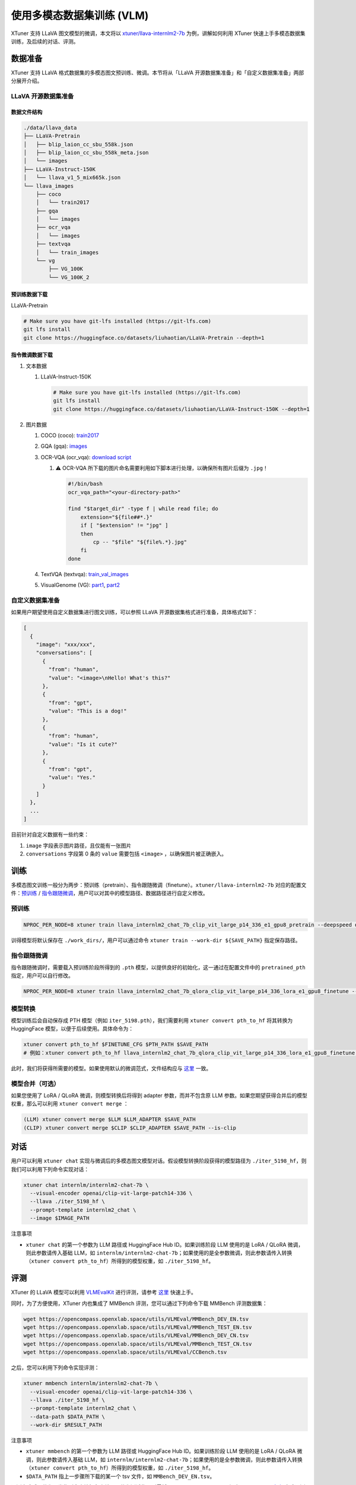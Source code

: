 使用多模态数据集训练 (VLM)
==========================

XTuner 支持 LLaVA 图文模型的微调，本文将以
`xtuner/llava-internlm2-7b <https://huggingface.co/xtuner/llava-internlm2-7b>`__
为例，讲解如何利用 XTuner 快速上手多模态数据集训练，及后续的对话、评测。

数据准备
--------

XTuner 支持 LLaVA 格式数据集的多模态图文预训练、微调。本节将从「LLaVA
开源数据集准备」和「自定义数据集准备」两部分展开介绍。

LLaVA 开源数据集准备
~~~~~~~~~~~~~~~~~~~~

数据文件结构
^^^^^^^^^^^^

.. code:: 

   ./data/llava_data
   ├── LLaVA-Pretrain
   │   ├── blip_laion_cc_sbu_558k.json
   │   ├── blip_laion_cc_sbu_558k_meta.json
   │   └── images
   ├── LLaVA-Instruct-150K
   │   └── llava_v1_5_mix665k.json
   └── llava_images
       ├── coco
       │   └── train2017
       ├── gqa
       │   └── images
       ├── ocr_vqa
       │   └── images
       ├── textvqa
       │   └── train_images
       └── vg
           ├── VG_100K
           └── VG_100K_2

预训练数据下载
^^^^^^^^^^^^^^

LLaVA-Pretrain

.. code:: bash

   # Make sure you have git-lfs installed (https://git-lfs.com)
   git lfs install
   git clone https://huggingface.co/datasets/liuhaotian/LLaVA-Pretrain --depth=1

指令微调数据下载
^^^^^^^^^^^^^^^^

1. 文本数据

   1. LLaVA-Instruct-150K

      .. code:: bash

         # Make sure you have git-lfs installed (https://git-lfs.com)
         git lfs install
         git clone https://huggingface.co/datasets/liuhaotian/LLaVA-Instruct-150K --depth=1

2. 图片数据

   1. COCO (coco):
      `train2017 <http://images.cocodataset.org/zips/train2017.zip>`__

   2. GQA (gqa):
      `images <https://downloads.cs.stanford.edu/nlp/data/gqa/images.zip>`__

   3. OCR-VQA (ocr_vqa): `download
      script <https://drive.google.com/drive/folders/1_GYPY5UkUy7HIcR0zq3ZCFgeZN7BAfm_?usp=sharing>`__

      1. ⚠️ OCR-VQA
         所下载的图片命名需要利用如下脚本进行处理，以确保所有图片后缀为
         ``.jpg``\ ！

         .. code:: bash

            #!/bin/bash
            ocr_vqa_path="<your-directory-path>"

            find "$target_dir" -type f | while read file; do
                extension="${file##*.}"
                if [ "$extension" != "jpg" ]
                then
                    cp -- "$file" "${file%.*}.jpg"
                fi
            done

   4. TextVQA (textvqa):
      `train_val_images <https://dl.fbaipublicfiles.com/textvqa/images/train_val_images.zip>`__

   5. VisualGenome (VG):
      `part1 <https://cs.stanford.edu/people/rak248/VG_100K_2/images.zip>`__,
      `part2 <https://cs.stanford.edu/people/rak248/VG_100K_2/images2.zip>`__

自定义数据集准备
~~~~~~~~~~~~~~~~

如果用户期望使用自定义数据集进行图文训练，可以参照 LLaVA
开源数据集格式进行准备，具体格式如下：

.. code:: json

   [
     {
       "image": "xxx/xxx",
       "conversations": [
         {
           "from": "human",
           "value": "<image>\nHello! What's this?"
         },
         {
           "from": "gpt",
           "value": "This is a dog!"
         },
         {
           "from": "human",
           "value": "Is it cute?"
         },
         {
           "from": "gpt",
           "value": "Yes."
         }
       ]
     },
     ...
   ]

目前针对自定义数据有一些约束：

1. ``image`` 字段表示图片路径，且仅能有一张图片

2. ``conversations`` 字段第 0 条的 ``value`` 需要包括 ``<image>``
   ，以确保图片被正确嵌入。

训练
----

多模态图文训练一般分为两步：预训练（pretrain）、指令跟随微调（finetune）。\ ``xtuner/llava-internlm2-7b``
对应的配置文件：\ `预训练 <https://github.com/InternLM/xtuner/blob/main/xtuner/configs/llava/internlm2_chat_7b_clip_vit_large_p14_336/pretrain/llava_internlm2_chat_7b_clip_vit_large_p14_336_e1_gpu8_pretrain.py>`__
/
`指令跟随微调 <https://github.com/InternLM/xtuner/blob/main/xtuner/configs/llava/internlm2_chat_7b_clip_vit_large_p14_336/finetune/llava_internlm2_chat_7b_qlora_clip_vit_large_p14_336_lora_e1_gpu8_finetune.py>`__\ ，用户可以对其中的模型路径、数据路径进行自定义修改。

预训练
~~~~~~

.. code:: bash

   NPROC_PER_NODE=8 xtuner train llava_internlm2_chat_7b_clip_vit_large_p14_336_e1_gpu8_pretrain --deepspeed deepspeed_zero2

训得模型将默认保存在 ``./work_dirs/``\ ，用户可以通过命令
``xtuner train --work-dir ${SAVE_PATH}`` 指定保存路径。

指令跟随微调
~~~~~~~~~~~~

指令跟随微调时，需要载入预训练阶段所得到的 ``.pth``
模型，以提供良好的初始化，这一通过在配置文件中的 ``pretrained_pth``
指定，用户可以自行修改。

.. code:: bash

   NPROC_PER_NODE=8 xtuner train llava_internlm2_chat_7b_qlora_clip_vit_large_p14_336_lora_e1_gpu8_finetune --deepspeed deepspeed_zero2

模型转换
~~~~~~~~

模型训练后会自动保存成 PTH 模型（例如
``iter_5198.pth``\ ），我们需要利用 ``xtuner convert pth_to_hf``
将其转换为 HuggingFace 模型，以便于后续使用。具体命令为：

.. code:: bash

   xtuner convert pth_to_hf $FINETUNE_CFG $PTH_PATH $SAVE_PATH
   # 例如：xtuner convert pth_to_hf llava_internlm2_chat_7b_qlora_clip_vit_large_p14_336_lora_e1_gpu8_finetune ./iter_5198.pth ./iter_5198_hf

此时，我们将获得所需要的模型。如果使用默认的微调范式，文件结构应与
`这里 <https://huggingface.co/xtuner/llava-internlm2-7b/tree/main>`__
一致。

.. _模型合并可选）:

模型合并（可选）
~~~~~~~~~~~~~~~~

如果您使用了 LoRA / QLoRA 微调，则模型转换后将得到 adapter
参数，而并不包含原 LLM
参数。如果您期望获得合并后的模型权重，那么可以利用
``xtuner convert merge`` ：

.. code:: bash

   (LLM) xtuner convert merge $LLM $LLM_ADAPTER $SAVE_PATH
   (CLIP) xtuner convert merge $CLIP $CLIP_ADAPTER $SAVE_PATH --is-clip

对话
----

用户可以利用 ``xtuner chat``
实现与微调后的多模态图文模型对话。假设模型转换阶段获得的模型路径为
``./iter_5198_hf``\ ，则我们可以利用下列命令实现对话：

.. code:: bash

   xtuner chat internlm/internlm2-chat-7b \
     --visual-encoder openai/clip-vit-large-patch14-336 \
     --llava ./iter_5198_hf \
     --prompt-template internlm2_chat \
     --image $IMAGE_PATH

注意事项

-  ``xtuner chat`` 的第一个参数为 LLM 路径或 HuggingFace Hub
   ID。如果训练阶段 LLM 使用的是 LoRA / QLoRA 微调，则此参数请传入基础
   LLM，如
   ``internlm/internlm2-chat-7b``\ ；如果使用的是全参数微调，则此参数请传入转换（\ ``xtuner convert pth_to_hf``\ ）所得到的模型权重，如
   ``./iter_5198_hf``\ 。

评测
----

XTuner 的 LLaVA 模型可以利用
`VLMEvalKit <https://github.com/open-compass/VLMEvalKit>`__
进行评测，请参考
`这里 <https://github.com/open-compass/VLMEvalKit/blob/main/Quickstart.md>`__
快速上手。

同时，为了方便使用，XTuner 内也集成了 MMBench
评测，您可以通过下列命令下载 MMBench 评测数据集：

.. code:: 

   wget https://opencompass.openxlab.space/utils/VLMEval/MMBench_DEV_EN.tsv
   wget https://opencompass.openxlab.space/utils/VLMEval/MMBench_TEST_EN.tsv
   wget https://opencompass.openxlab.space/utils/VLMEval/MMBench_DEV_CN.tsv
   wget https://opencompass.openxlab.space/utils/VLMEval/MMBench_TEST_CN.tsv
   wget https://opencompass.openxlab.space/utils/VLMEval/CCBench.tsv

之后，您可以利用下列命令实现评测：

.. code:: bash

   xtuner mmbench internlm/internlm2-chat-7b \
     --visual-encoder openai/clip-vit-large-patch14-336 \
     --llava ./iter_5198_hf \
     --prompt-template internlm2_chat \
     --data-path $DATA_PATH \
     --work-dir $RESULT_PATH

注意事项

-  ``xtuner mmbench`` 的第一个参数为 LLM 路径或 HuggingFace Hub
   ID。如果训练阶段 LLM 使用的是 LoRA / QLoRA 微调，则此参数请传入基础
   LLM，如
   ``internlm/internlm2-chat-7b``\ ；如果使用的是全参数微调，则此参数请传入转换（\ ``xtuner convert pth_to_hf``\ ）所得到的模型权重，如
   ``./iter_5198_hf``\ 。

-  ``$DATA_PATH`` 指上一步骤所下载的某一个 tsv 文件，如
   ``MMBench_DEV_EN.tsv``\ 。

评测完成后，若为开发集则会直接打印出结果；若为测试集，则需将
``mmbench_result.xlsx`` 提交至 `MMBench
官方 <https://mmbench.opencompass.org.cn/home>`__ 完成评测取得精度结果。

FAQ
---

如何更换 LLM？
~~~~~~~~~~~~~~

修改 LLM 的方式与训练单模态的大语言模型类似。

1. 修改配置文件中的 ``llm_name_or_path`` 参数至您期望使用的 LLM，例如
   ``internlm/internlm2-chat-20b``\ 等。

2. 修改配置文件中的 ``prompt_template`` 参数，与您所选择的 LLM
   保持对齐。具体选择可参考
   `这里 <https://github.com/InternLM/xtuner/blob/main/docs/zh_cn/preparation/prompt_template.md>`__\ 。

.. _valueerror-bostokenid-has-to-be-defined-when-no-inputids-are-provided:

ValueError: ``bos_token_id`` has to be defined when no ``input_ids`` are provided.
~~~~~~~~~~~~~~~~~~~~~~~~~~~~~~~~~~~~~~~~~~~~~~~~~~~~~~~~~~~~~~~~~~~~~~~~~~~~~~~~~~

这是由于老版本 ``transformers`` 的 LLM ``generate`` 接口在接受
``inputs_embeds`` 输入时，必须传入有效的 ``bos_token_id``\ 。结合 PR
`transformers#29772 <https://github.com/huggingface/transformers/pull/29772>`__
后可以解决这一问题。

在该 PR 被 merge 前，您可以安装 fork 版本的 transformers
来解决这一问题：

.. code:: bash

   pip install git+https://github.com/LZHgrla/transformers.git@lzh/fix_bos_token_id

该 PR 被 merge 后，您可以直接从源码安装主分支 transofmrers
来解决这一问题：

.. code:: bash

   pip install git+https://github.com/huggingface/transformers.git

